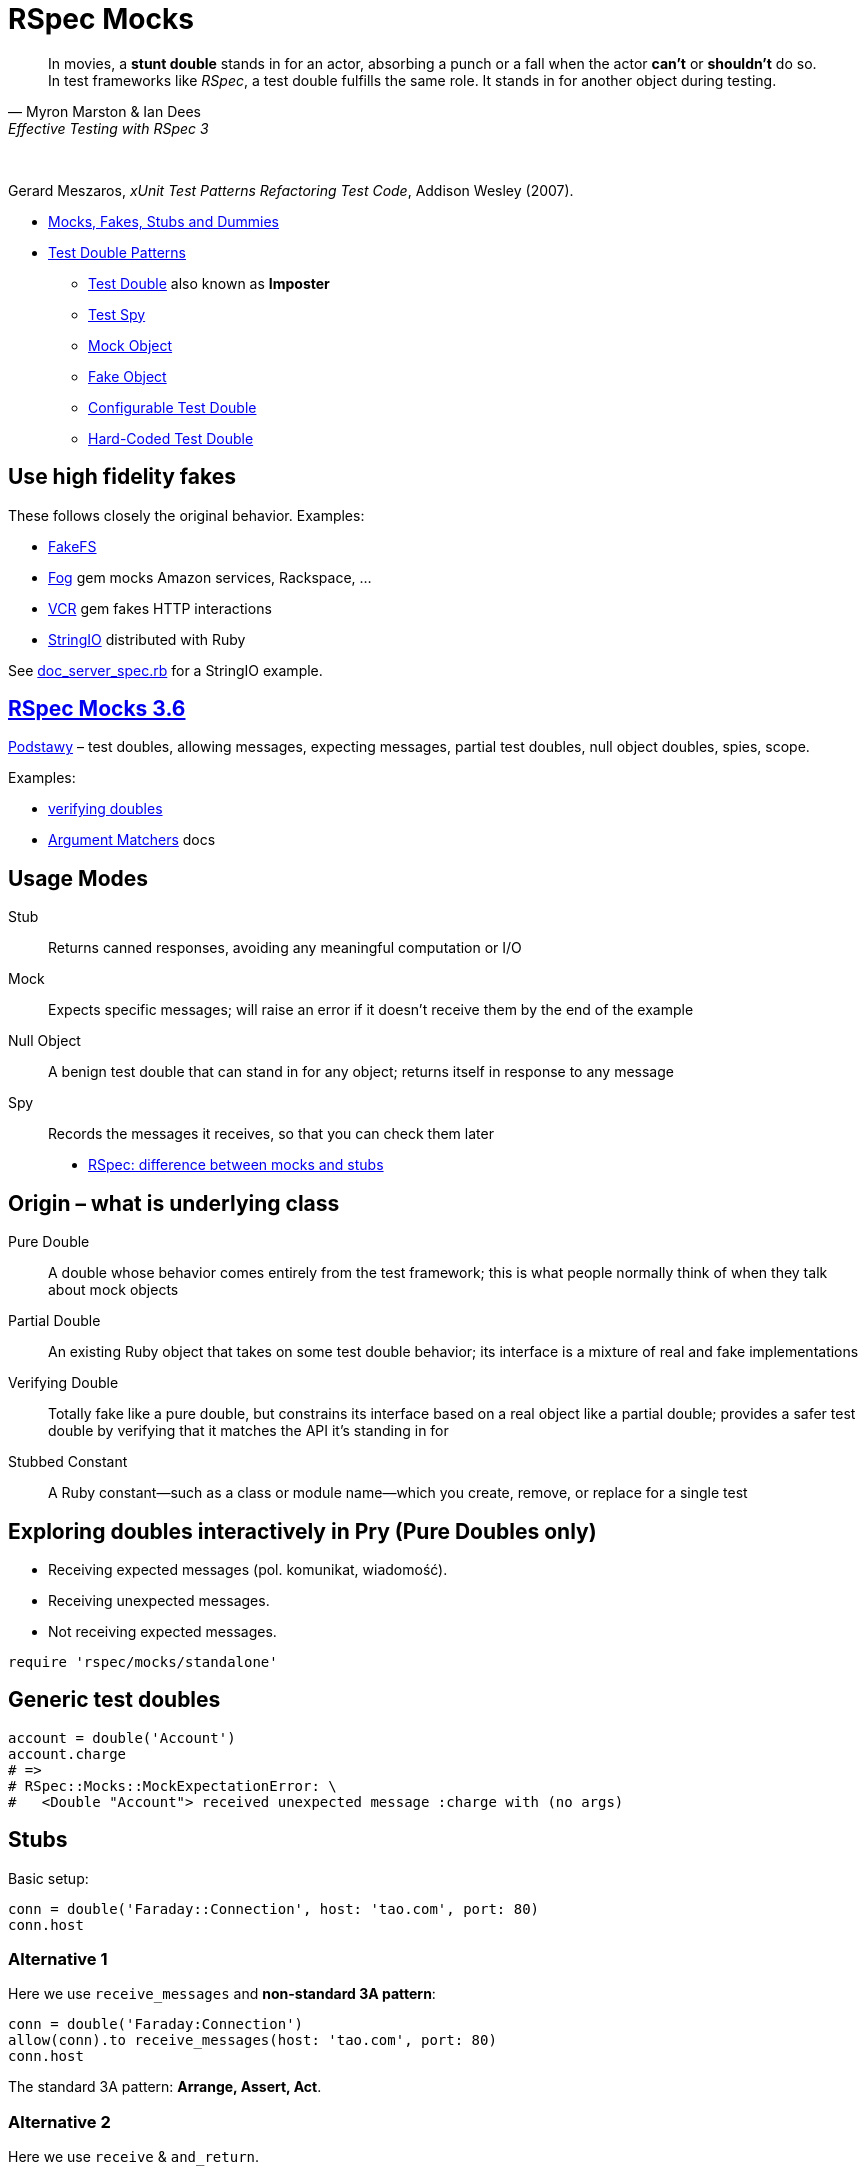 # RSpec Mocks
:source-highlighter: pygments
:pygments-style: pastie
:icons: font
:experimental:
:imagesdir: ./images

[quote, Myron Marston & Ian Dees, Effective Testing with RSpec 3]
____
In movies, a *stunt double* stands in for an actor, absorbing a punch or a fall
when the actor *can’t* or *shouldn’t* do so. In test frameworks like _RSpec_,
a test double fulfills the same role. It stands in for another object during
testing.
____

{nbsp}

Gerard Meszaros, _xUnit Test Patterns Refactoring Test Code_, Addison Wesley (2007).

* http://xunitpatterns.com/Mocks,%20Fakes,%20Stubs%20and%20Dummies.html[Mocks, Fakes, Stubs and Dummies]
* http://xunitpatterns.com/Test%20Double%20Patterns.html[Test Double Patterns]
** http://xunitpatterns.com/Test%20Double.html[Test Double] also known as *Imposter*
** http://xunitpatterns.com/Test%20Spy.html[Test Spy]
** http://xunitpatterns.com/Mock%20Object.html[Mock Object]
** http://xunitpatterns.com/Fake%20Object.html[Fake Object]
** http://xunitpatterns.com/Configurable%20Test%20Double.html[Configurable Test Double]
** http://xunitpatterns.com/Hard-Coded%20Test%20Double.html[Hard-Coded Test Double]

## Use high fidelity fakes

These follows closely the original behavior. Examples:

* https://github.com/fakefs/fakefs[FakeFS]
* https://github.com/fog/fog[Fog] gem mocks Amazon services, Rackspace, …
* https://github.com/vcr/vcr[VCR] gem fakes HTTP interactions
* https://ruby-doc.org/stdlib-2.4.2/libdoc/stringio/rdoc/index.html[StringIO] distributed with Ruby

See link:spec/doc_server_spec.rb[doc_server_spec.rb] for a StringIO example.


## https://relishapp.com/rspec/rspec-mocks/v/3-6/docs/basics/scope[RSpec Mocks 3.6]

https://relishapp.com/rspec/rspec-mocks/v/3-6/docs/basics[Podstawy] –
test doubles, allowing messages, expecting messages, partial test doubles,
null object doubles, spies, scope.

Examples:

* link:spec/verifying_doubles.rb[verifying doubles]
* link:https://github.com/rspec/rspec-mocks#argument-matchers[Argument Matchers] docs



## Usage Modes

Stub:: Returns canned responses, avoiding any meaningful computation or I/O
Mock:: Expects specific messages; will raise an error if it doesn’t receive them by the end of the example
Null Object:: A benign test double that can stand in for any object; returns itself in response to any message
Spy:: Records the messages it receives, so that you can check them later

* http://rubyblog.pro/2017/10/rspec-difference-between-mocks-and-stubs[RSpec: difference between mocks and stubs]


## Origin – what is underlying class

Pure Double:: A double whose behavior comes entirely from the test framework; this is what people normally think of when they talk about mock objects
Partial Double:: An existing Ruby object that takes on some test double behavior; its interface is a mixture of real and fake implementations
Verifying Double:: Totally fake like a pure double, but constrains its interface based on a real object like a partial double; provides a safer test double by verifying that it matches the API it’s standing in for
Stubbed Constant:: A Ruby constant—such as a class or module name—which you create, remove, or replace for a single test


## Exploring doubles interactively in Pry (Pure Doubles only)

* Receiving expected messages (pol. komunikat, wiadomość).
* Receiving unexpected messages.
* Not receiving expected messages.

```ruby
require 'rspec/mocks/standalone'
```


## Generic test doubles

```ruby
account = double('Account')
account.charge
# =>
# RSpec::Mocks::MockExpectationError: \
#   <Double "Account"> received unexpected message :charge with (no args)
```


## Stubs

Basic setup:

```ruby
conn = double('Faraday::Connection', host: 'tao.com', port: 80)
conn.host
```

### Alternative 1 

Here we use `receive_messages` and *non-standard 3A pattern*:

```ruby
conn = double('Faraday:Connection')
allow(conn).to receive_messages(host: 'tao.com', port: 80)
conn.host
```

The standard 3A pattern: *Arrange, Assert, Act*.


### Alternative 2 

Here we use `receive` & `and_return`.

```ruby
conn = double('Faraday:Connection')
allow(conn).to receive(:host).and_return('tao.com')
allow(conn).to receive(:port).and_return(80)
conn.host

conn.host(:arguments, :are, :ignored)
conn.host(:blocks, :are, :ignored) { :ignored }
```


## Mocks

```ruby
conn = double('Faraday:Connection')
expect(conn).to receive(:path_prefix)

RSpec::Mocks.verify
# RSpec::Mocks::MockExpectationError: (Double "Faraday:Connection").path_prefix(*(any args))
#     expected: 1 time with any arguments
#     received: 0 times with any arguments
    
conn.path_prefix('/login')

RSpec::Mocks.verify
# {}
```

Opposite behavior.

```ruby
conn = double('Faraday:Connection')
expect(conn).not_to receive(:path_prefix)

RSpec::Mocks.verify
# {}
```


## Null Objects

Forgiving any send message.

```ruby
bob = double('Programmer').as_null_object
bob.eat(:pizza).code(:app).eat(:lazagnia).relax
```


## Spies

```ruby
class RomanNumeral
  attr_reader :n
  def initialize(n)
    @n = n.to_s
  end
  def to_roman
    'LIX'
  end
end
RomanNumeral.new(59).to_roman
```

A kind of backward Arrange/Act/Assert pattern.

```ruby
s = double('RomanNumeral')      # Arrange
expect(s).to receive(:to_roman) # Assert
s.to_roman                      # Act

RSpec::Mocks.verify
```

Restoring traditional flow with spies (`receive` => `have_received`)

```ruby
s1 = double('RomanNumeral')            # Arrange
allow(s1).to receive(:to_roman)
s1.to_roman                            # Act
expect(s1).to have_received(:to_roman) # Assert
```

or convert to Null Object

```ruby
s2 = double('RomanNumeral').as_null_object # Arrange
s2.to_roman                                # Act
expect(s2).to have_received(:to_roman)     # Assert
```

or use `spy` to better express intentions in code

```ruby
s3 = spy('RomanNumeral')               # Arrange
s3.to_roman                            # Act
expect(s3).to have_received(:to_roman) # Assert
```


## Origins: Pure, Partial & Verifying Doubles

* Receiving expected messages (pol. komunikat, wiadomość).
* Receiving unexpected messages.
* Not receiving expected messages.

Use standalone mode.

```ruby
require 'rspec/mocks/standalone'
```

### Partial Doubles

Add mocking/stubbing to existing ruby objects.

```ruby
random = Random.new
random.rand

allow(random).to receive(:rand).and_return(0.1234)
random.rand
```

```ruby
Dir.mktmpdir

allow(Dir).to receive(:mktmpdir).and_yield('/tmp/xyz-1234')
Dir.mktmpdir { |dir| puts "#{dir}" }
expect(Dir).to have_received(:mktmpdir) # use partial double as Spy

RSpec::Mocks.teardown

Dir.mktmpdir { |dir| puts "#{dir}" }
```


## Verifying Doubles

Mocking the class didn’t exist.

Without verification:

```ruby
account = double('Account')
allow(account).to receive(:bank_charge)
```

With verification:

```ruby
account = instance_double('Account')
allow(account).to receive(:charge)
```


## Try yourself

* A guided exercise
  https://github.com/rspec-3-book/book-code/tree/master/13-understanding-test-doubles/exercises[Nuances of verifying doubles].


## Expecting arguments

Most of the test doubles you’ve created will accept any input.

* https://github.com/rspec/rspec-mocks#expecting-arguments[Expecting Arguments]

```ruby
movie = double('Jurassic Park')

# constraining arguments
allow(movie).to receive(:record_review).with(/classic/i, 5)
movie.record_review('Classic thriller', 5)

movie.record_review('Classic thriller', 4)
movie.record_review('Great thriller', 5)

movie2 = double('Jurassic Park 2')

# argument placeholders: anything, any_args, no_args, duck_type
#   http://rspec.info/documentation/3.4/rspec-mocks/RSpec/Mocks/ArgumentMatchers.html
allow(movie2).to receive(:review).with(anything)

movie2.review('Great SF adventure')
movie2.review('Captivating special effect', 4)
```

See docs for more: how many times a method gets called, hash and keyword arguments.


## Expecting Responses

When you *allow* or *expect* a message on a test double without specifying how
it responds, RSpec provides a simple implementation that just returns *nil*.

* https://github.com/rspec/rspec-mocks#setting-responses[Setting Responses]

```ruby
require 'rspec/mocks/standalone'

# fake implementation for these arguments
allow(File).to receive(:read).with('/etc/sudoers').and_raise('Odmówiono dostępu')
File.read '/etc/sudoers'

# fallback to the original implementation
allow(File).to receive(:read).and_call_original
File.read '/etc/sudoers'

# modify the return value
allow(File).to receive(:readlines).and_wrap_original do |original|
  content = original.call('/etc/passwd')
  content.take 13
end
File.readlines '/etc/passwd'
```
